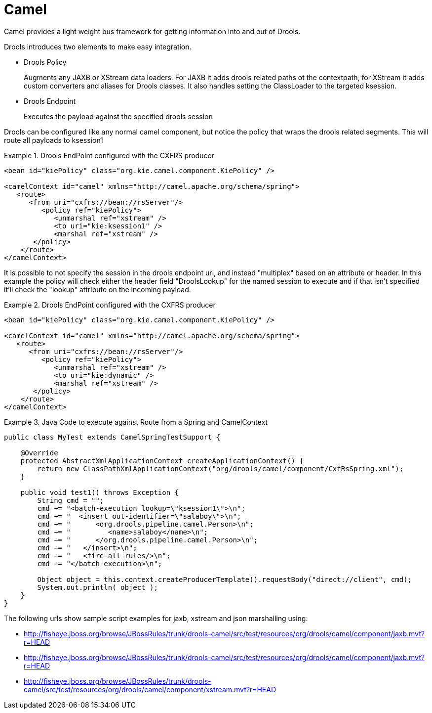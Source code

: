
= Camel

Camel provides a light weight bus framework for getting information into and out of Drools.

Drools introduces two elements to make easy integration.

* Drools Policy
+ 
Augments any JAXB or XStream data loaders.
For JAXB it adds drools related paths ot the contextpath, for XStream it adds custom converters and aliases for Drools classes.
It also handles setting the ClassLoader to the targeted ksession.
* Drools Endpoint
+ 
Executes the payload against the specified drools session


Drools can be configured like any normal camel component, but notice the policy that wraps the drools related segments.
This will route all payloads to ksession1

.Drools EndPoint configured with the CXFRS producer
====
[source,xml]
----
<bean id="kiePolicy" class="org.kie.camel.component.KiePolicy" />

<camelContext id="camel" xmlns="http://camel.apache.org/schema/spring">  
   <route>
      <from uri="cxfrs://bean://rsServer"/>
         <policy ref="kiePolicy">
            <unmarshal ref="xstream" />       
            <to uri="kie:ksession1" />
            <marshal ref="xstream" />
       </policy>
    </route>
</camelContext>
----
====


It is possible to not specify the session in the drools endpoint uri, and instead "multiplex" based on an attribute or header.
In this example the policy will check either the header field "DroolsLookup" for the named session to execute and if that isn't specified it'll check the "lookup" attribute on the incoming payload. 

.Drools EndPoint configured with the CXFRS producer
====
[source,xml]
----
<bean id="kiePolicy" class="org.kie.camel.component.KiePolicy" />

<camelContext id="camel" xmlns="http://camel.apache.org/schema/spring">  
   <route>
      <from uri="cxfrs://bean://rsServer"/>
         <policy ref="kiePolicy">
            <unmarshal ref="xstream" />       
            <to uri="kie:dynamic" />
            <marshal ref="xstream" />
       </policy>
    </route>
</camelContext>
----
====

.Java Code to execute against Route from a Spring and CamelContext
====
[source]
----
public class MyTest extends CamelSpringTestSupport {
    
    @Override
    protected AbstractXmlApplicationContext createApplicationContext() {        
        return new ClassPathXmlApplicationContext("org/drools/camel/component/CxfRsSpring.xml");
    }  

    public void test1() throws Exception {
        String cmd = "";
        cmd += "<batch-execution lookup=\"ksession1\">\n";
        cmd += "  <insert out-identifier=\"salaboy\">\n";
        cmd += "      <org.drools.pipeline.camel.Person>\n";
        cmd += "         <name>salaboy</name>\n";
        cmd += "      </org.drools.pipeline.camel.Person>\n";
        cmd += "   </insert>\n";
        cmd += "   <fire-all-rules/>\n";
        cmd += "</batch-execution>\n";
                
        Object object = this.context.createProducerTemplate().requestBody("direct://client", cmd);
        System.out.println( object ); 
    }
}
----
====


The following urls show sample script examples for jaxb, xstream and json marshalling using:

* http://fisheye.jboss.org/browse/JBossRules/trunk/drools-camel/src/test/resources/org/drools/camel/component/jaxb.mvt?r=HEAD
* http://fisheye.jboss.org/browse/JBossRules/trunk/drools-camel/src/test/resources/org/drools/camel/component/jaxb.mvt?r=HEAD
* http://fisheye.jboss.org/browse/JBossRules/trunk/drools-camel/src/test/resources/org/drools/camel/component/xstream.mvt?r=HEAD

